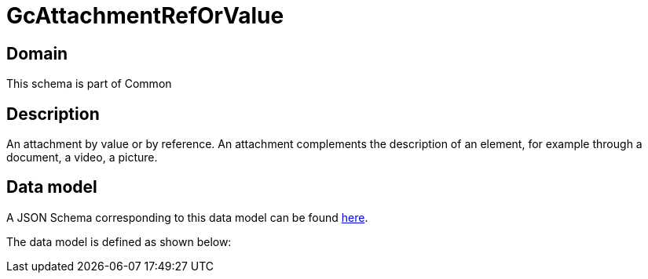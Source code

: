 = GcAttachmentRefOrValue

[#domain]
== Domain

This schema is part of Common

[#description]
== Description

An attachment by value or by reference. An attachment complements the description of an element, for example through a document, a video, a picture.


[#data_model]
== Data model

A JSON Schema corresponding to this data model can be found https://tmforum.org[here].

The data model is defined as shown below:

